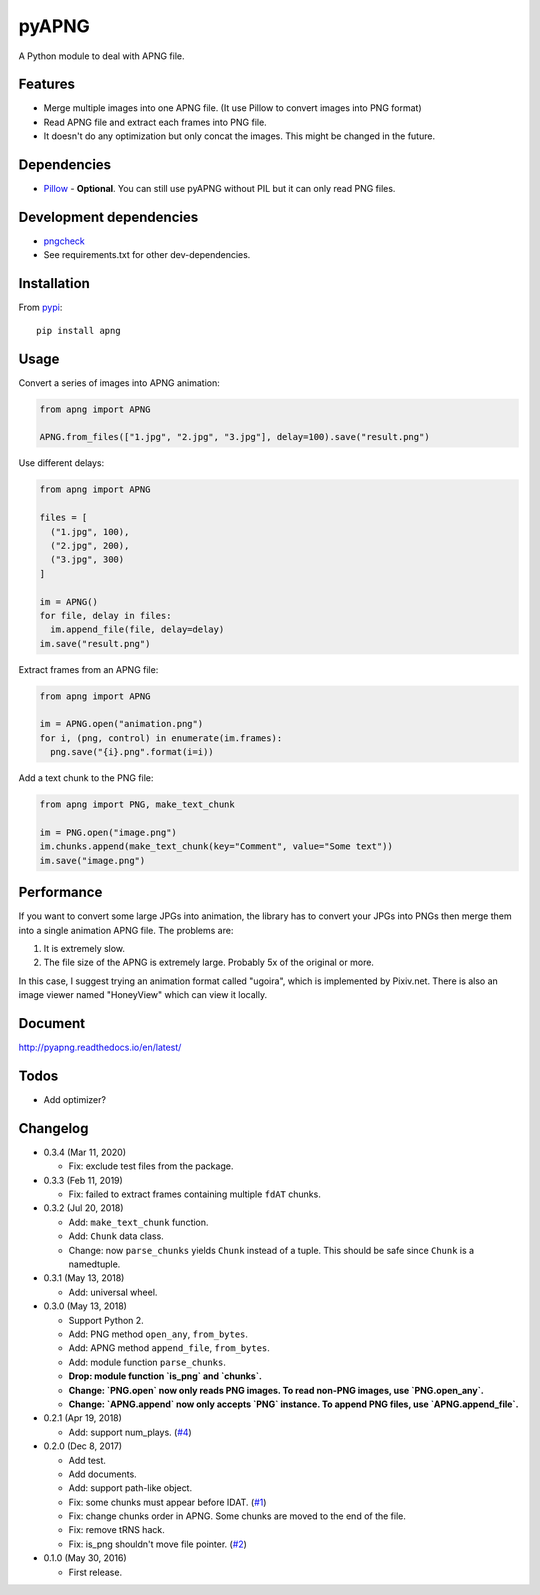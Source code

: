 pyAPNG
======

.. image:: https://travis-ci.org/eight04/pyAPNG.svg?branch=master
  :target: https://travis-ci.org/eight04/pyAPNG
  
.. image:: https://readthedocs.org/projects/pyapng/badge/?version=latest
  :target: http://pyapng.readthedocs.io/en/latest/?badge=latest
  :alt: Documentation Status

A Python module to deal with APNG file.

Features
--------

- Merge multiple images into one APNG file. (It use Pillow to convert images into PNG format)
- Read APNG file and extract each frames into PNG file.
- It doesn't do any optimization but only concat the images. This might be changed in the future.

Dependencies
------------

- `Pillow <https://github.com/python-pillow/Pillow>`__ - **Optional**. You can still use pyAPNG without PIL but it can only read PNG files.

Development dependencies
------------------------

- `pngcheck <http://www.libpng.org/pub/png/apps/pngcheck.html>`_
- See requirements.txt for other dev-dependencies.

Installation
------------

From `pypi <https://pypi.org/project/apng/>`__::

  pip install apng

Usage
-----

Convert a series of images into APNG animation:

.. code:: python

  from apng import APNG
    
  APNG.from_files(["1.jpg", "2.jpg", "3.jpg"], delay=100).save("result.png")
    
Use different delays:

.. code:: python

  from apng import APNG
    
  files = [
    ("1.jpg", 100),
    ("2.jpg", 200),
    ("3.jpg", 300)
  ]
    
  im = APNG()
  for file, delay in files:
    im.append_file(file, delay=delay)
  im.save("result.png")

Extract frames from an APNG file:
    
.. code:: python

  from apng import APNG
    
  im = APNG.open("animation.png")
  for i, (png, control) in enumerate(im.frames):
    png.save("{i}.png".format(i=i))
    
Add a text chunk to the PNG file:

.. code:: python

  from apng import PNG, make_text_chunk
  
  im = PNG.open("image.png")
  im.chunks.append(make_text_chunk(key="Comment", value="Some text"))
  im.save("image.png")
    
Performance
-----------

If you want to convert some large JPGs into animation, the library has to convert your JPGs into PNGs then merge them into a single animation APNG file. The problems are:

1. It is extremely slow.
2. The file size of the APNG is extremely large. Probably 5x of the original or more.

In this case, I suggest trying an animation format called "ugoira", which is implemented by Pixiv.net. There is also an image viewer named "HoneyView" which can view it locally.
        
Document
---------

http://pyapng.readthedocs.io/en/latest/

Todos
-----

- Add optimizer?

Changelog
---------

- 0.3.4 (Mar 11, 2020)

  - Fix: exclude test files from the package.

- 0.3.3 (Feb 11, 2019)

  - Fix: failed to extract frames containing multiple ``fdAT`` chunks.

- 0.3.2 (Jul 20, 2018)

  - Add: ``make_text_chunk`` function.
  - Add: ``Chunk`` data class.
  - Change: now ``parse_chunks`` yields ``Chunk`` instead of a tuple. This should be safe since ``Chunk`` is a namedtuple.

- 0.3.1 (May 13, 2018)

  - Add: universal wheel.

- 0.3.0 (May 13, 2018)

  - Support Python 2.
  - Add: PNG method ``open_any``, ``from_bytes``.
  - Add: APNG method ``append_file``, ``from_bytes``.
  - Add: module function ``parse_chunks``.
  - **Drop: module function `is_png` and `chunks`.**
  - **Change: `PNG.open` now only reads PNG images. To read non-PNG images, use `PNG.open_any`.**
  - **Change: `APNG.append` now only accepts `PNG` instance. To append PNG files, use `APNG.append_file`.**

- 0.2.1 (Apr 19, 2018)

  - Add: support num_plays. (`#4 <https://github.com/eight04/pyAPNG/issues/4>`_)

- 0.2.0 (Dec 8, 2017)

  - Add test.
  - Add documents.
  - Add: support path-like object.
  - Fix: some chunks must appear before IDAT. (`#1 <https://github.com/eight04/pyAPNG/issues/1>`_)
  - Fix: change chunks order in APNG. Some chunks are moved to the end of the file.
  - Fix: remove tRNS hack.
  - Fix: is_png shouldn't move file pointer. (`#2 <https://github.com/eight04/pyAPNG/pull/2>`_)

- 0.1.0 (May 30, 2016)

  - First release.
